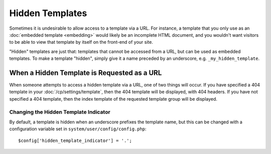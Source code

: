.. # This source file is part of the open source project
   # ExpressionEngine User Guide (https://github.com/ExpressionEngine/ExpressionEngine-User-Guide)
   #
   # @link      https://expressionengine.com/
   # @copyright Copyright (c) 2003-2018, EllisLab, Inc. (https://ellislab.com)
   # @license   https://expressionengine.com/license Licensed under Apache License, Version 2.0

################
Hidden Templates
################

Sometimes it is undesirable to allow access to a template via a URL. For
instance, a template that you only use as an :doc:`embedded template
<embedding>` would likely be an incomplete HTML document, and you
wouldn't want visitors to be able to view that template by itself on the
front-end of your site.

"Hidden" templates are just that: templates that cannot be accessed from
a URL, but can be used as embedded templates. To make a template
"hidden", simply give it a name preceded by an underscore, e.g.
``_my_hidden_template``.


********************************************
When a Hidden Template is Requested as a URL
********************************************

When someone attempts to access a hidden template via a URL, one of
two things will occur. If you have specified a 404 template in your
:doc:`/cp/settings/template`, then the 404
template will be displayed, with 404 headers. If you have not specified
a 404 template, then the index template of the requested template group
will be displayed.

Changing the Hidden Template Indicator
======================================

By default, a template is hidden when an underscore prefixes the
template name, but this can be changed with a configuration variable set
in ``system/user/config/config.php``::

  $config['hidden_template_indicator'] = '.';
